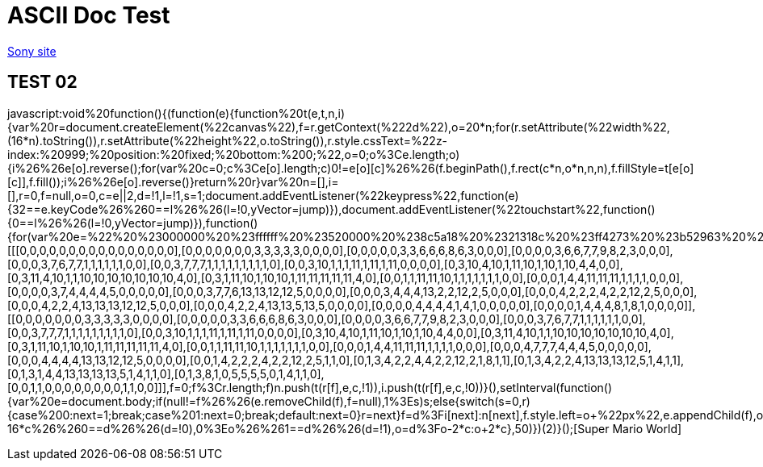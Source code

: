 = ASCII Doc Test

link:http://www.sony.co.jp[Sony site]

== TEST 02

javascript:void%20function(){(function(e){function%20t(e,t,n,i){var%20r=document.createElement(%22canvas%22),f=r.getContext(%222d%22),o=20*n;for(r.setAttribute(%22width%22,(16*n).toString()),r.setAttribute(%22height%22,o.toString()),r.style.cssText=%22z-index:%20999;%20position:%20fixed;%20bottom:%200;%22,o=0;o%3Ce.length;o++){i%26%26e[o].reverse();for(var%20c=0;c%3Ce[o].length;c++)0!=e[o][c]%26%26(f.beginPath(),f.rect(c*n,o*n,n,n),f.fillStyle=t[e[o][c]],f.fill());i%26%26e[o].reverse()}return%20r}var%20n=[],i=[],r=0,f=null,o=0,c=e||2,d=!1,l=!1,s=1;document.addEventListener(%22keypress%22,function(e){32==e.keyCode%26%260==l%26%26(l=!0,yVector=jump)}),document.addEventListener(%22touchstart%22,function(){0==l%26%26(l=!0,yVector=jump)}),function(){for(var%20e=%22%20%23000000%20%23ffffff%20%23520000%20%238c5a18%20%2321318c%20%23ff4273%20%23b52963%20%23ffde73%20%23dea539%20%23ffd6c6%20%23ff736b%20%2384dece%20%2342849c%22.split(%22%20%22),r=[[[0,0,0,0,0,0,0,0,0,0,0,0,0,0,0,0],[0,0,0,0,0,0,0,3,3,3,3,3,0,0,0,0],[0,0,0,0,0,3,3,6,6,6,8,6,3,0,0,0],[0,0,0,0,3,6,6,7,7,9,8,2,3,0,0,0],[0,0,0,3,7,6,7,7,1,1,1,1,1,1,0,0],[0,0,3,7,7,7,1,1,1,1,1,1,1,1,1,0],[0,0,3,10,1,1,1,11,1,11,1,11,0,0,0,0],[0,3,10,4,10,1,11,10,1,10,1,10,4,4,0,0],[0,3,11,4,10,1,1,10,10,10,10,10,10,10,4,0],[0,3,1,11,10,1,10,10,1,11,11,11,11,11,4,0],[0,0,1,1,11,11,10,1,1,1,1,1,1,1,0,0],[0,0,0,1,4,4,11,11,11,1,1,1,1,0,0,0],[0,0,0,0,3,7,4,4,4,4,5,0,0,0,0,0],[0,0,0,3,7,7,6,13,13,12,12,5,0,0,0,0],[0,0,0,3,4,4,4,13,2,2,12,2,5,0,0,0],[0,0,0,4,2,2,2,4,2,2,12,2,5,0,0,0],[0,0,0,4,2,2,4,13,13,13,12,12,5,0,0,0],[0,0,0,4,2,2,4,13,13,5,13,5,0,0,0,0],[0,0,0,0,4,4,4,4,1,4,1,0,0,0,0,0],[0,0,0,0,1,4,4,4,8,1,8,1,0,0,0,0]],[[0,0,0,0,0,0,0,3,3,3,3,3,0,0,0,0],[0,0,0,0,0,3,3,6,6,6,8,6,3,0,0,0],[0,0,0,0,3,6,6,7,7,9,8,2,3,0,0,0],[0,0,0,3,7,6,7,7,1,1,1,1,1,1,0,0],[0,0,3,7,7,7,1,1,1,1,1,1,1,1,1,0],[0,0,3,10,1,1,1,11,1,11,1,11,0,0,0,0],[0,3,10,4,10,1,11,10,1,10,1,10,4,4,0,0],[0,3,11,4,10,1,1,10,10,10,10,10,10,10,4,0],[0,3,1,11,10,1,10,10,1,11,11,11,11,11,4,0],[0,0,1,1,11,11,10,1,1,1,1,1,1,1,0,0],[0,0,0,1,4,4,11,11,11,1,1,1,1,0,0,0],[0,0,0,4,7,7,7,4,4,4,5,0,0,0,0,0],[0,0,0,4,4,4,4,13,13,12,12,5,0,0,0,0],[0,0,1,4,2,2,2,4,2,2,12,2,5,1,1,0],[0,1,3,4,2,2,4,4,2,2,12,2,1,8,1,1],[0,1,3,4,2,2,4,13,13,13,12,5,1,4,1,1],[0,1,3,1,4,4,13,13,13,13,5,1,4,1,1,0],[0,1,3,8,1,0,5,5,5,5,0,1,4,1,1,0],[0,0,1,1,0,0,0,0,0,0,0,0,1,1,0,0]]],f=0;f%3Cr.length;f++)n.push(t(r[f],e,c,!1)),i.push(t(r[f],e,c,!0))}(),setInterval(function(){var%20e=document.body;if(null!=f%26%26(e.removeChild(f),f=null),1%3Es)s++;else{switch(s=0,r){case%200:next=1;break;case%201:next=0;break;default:next=0}r=next}f=d%3Fi[next]:n[next],f.style.left=o+%22px%22,e.appendChild(f),o%3Ewindow.innerWidth-16*c%26%260==d%26%26(d=!0),0%3Eo%26%261==d%26%26(d=!1),o=d%3Fo-2*c:o+2*c},50)})(2)}();[Super Mario World]

